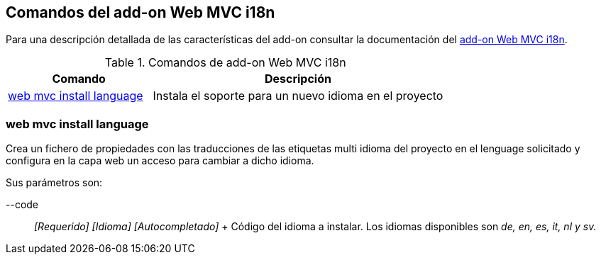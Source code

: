 Comandos del add-on Web MVC i18n
--------------------------------

Para una descripción detallada de las características del add-on
consultar la documentación del link:#addon-web-i18n[add-on Web MVC
i18n].

.Comandos de add-on Web MVC i18n
[width="100%",cols="33%,67%",options="header",]
|=======================================================================
|Comando |Descripción
|link:#apendice-comandos_addon-web_i18n_install_language[web mvc install
language] |Instala el soporte para un nuevo idioma en el proyecto
|=======================================================================

web mvc install language
~~~~~~~~~~~~~~~~~~~~~~~~

Crea un fichero de propiedades con las traducciones de las etiquetas
multi idioma del proyecto en el lenguage solicitado y configura en la
capa web un acceso para cambiar a dicho idioma.

Sus parámetros son:

--code::
  _[Requerido] [Idioma] [Autocompletado]_
  +
  Código del idioma a instalar. Los idiomas disponibles son _de, en, es,
  it, nl y sv._
